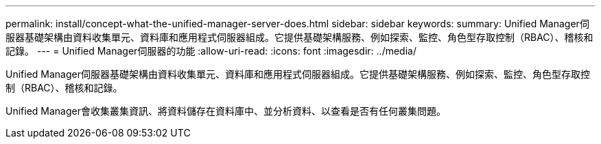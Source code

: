 ---
permalink: install/concept-what-the-unified-manager-server-does.html 
sidebar: sidebar 
keywords:  
summary: Unified Manager伺服器基礎架構由資料收集單元、資料庫和應用程式伺服器組成。它提供基礎架構服務、例如探索、監控、角色型存取控制（RBAC）、稽核和記錄。 
---
= Unified Manager伺服器的功能
:allow-uri-read: 
:icons: font
:imagesdir: ../media/


[role="lead"]
Unified Manager伺服器基礎架構由資料收集單元、資料庫和應用程式伺服器組成。它提供基礎架構服務、例如探索、監控、角色型存取控制（RBAC）、稽核和記錄。

Unified Manager會收集叢集資訊、將資料儲存在資料庫中、並分析資料、以查看是否有任何叢集問題。
